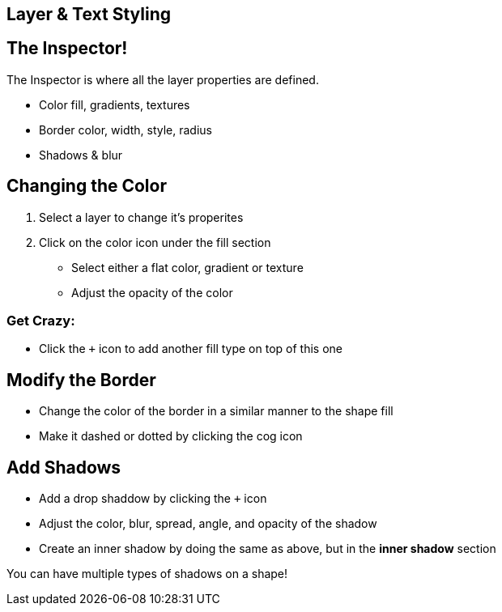 [role="transition-blue"]
== Layer & Text Styling

== The Inspector!

The Inspector is where all the layer properties are defined. 

* Color fill, gradients, textures
* Border color, width, style, radius
* Shadows & blur

== Changing the Color
1. Select a layer to change it's properites
2. Click on the color icon under the fill section

* Select either a flat color, gradient or texture
* Adjust the opacity of the color

=== Get Crazy:

* Click the `+` icon to add another fill type on top of this one 

== Modify the Border

* Change the color of the border in a similar manner to the shape fill
* Make it dashed or dotted by clicking the cog icon

== Add Shadows

* Add a drop shaddow by clicking the `+` icon 
* Adjust the color, blur, spread, angle, and opacity of the shadow
* Create an inner shadow by doing the same as above, but in the *inner shadow* section

You can have multiple types of shadows on a shape!